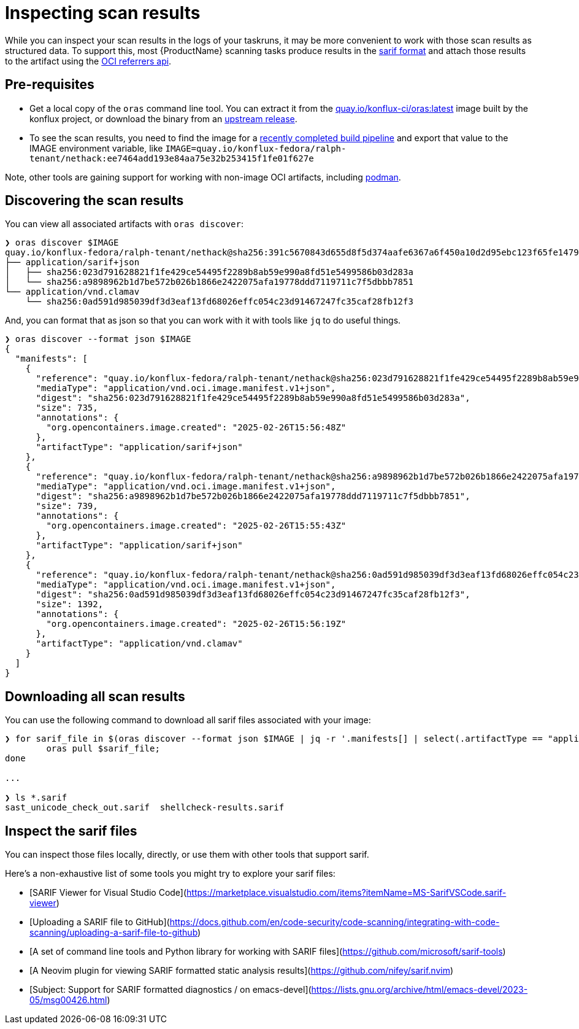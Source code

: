 = Inspecting scan results

While you can inspect your scan results in the logs of your taskruns, it may be more convenient to work with those scan results as structured data. To support this, most {ProductName} scanning tasks produce results in the link:https://docs.oasis-open.org/sarif/sarif/[sarif format] and attach those results to the artifact using the link:https://github.com/oras-project/artifacts-spec/blob/main/manifest-referrers-api.md[OCI referrers api].

== Pre-requisites

* Get a local copy of the `oras` command line tool. You can extract it from the link:https://quay.io/konflux-ci/oras[quay.io/konflux-ci/oras:latest] image built by the konflux project, or download the binary from an link:https://github.com/oras-project/oras/releases[upstream release].
* To see the scan results, you need to find the image for a xref:/how-tos/creating.adoc#finding-the-built-image[recently completed build pipeline] and export that value to the IMAGE environment variable, like `IMAGE=quay.io/konflux-fedora/ralph-tenant/nethack:ee7464add193e84aa75e32b253415f1fe01f627e`

Note, other tools are gaining support for working with non-image OCI artifacts, including link:https://docs.podman.io/en/latest/markdown/podman-artifact.1.html[podman].

== Discovering the scan results

You can view all associated artifacts with `oras discover`:

[source]
--
❯ oras discover $IMAGE
quay.io/konflux-fedora/ralph-tenant/nethack@sha256:391c5670843d655d8f5d374aafe6367a6f450a10d2d95ebc123f65fe1479813f
├── application/sarif+json
│   ├── sha256:023d791628821f1fe429ce54495f2289b8ab59e990a8fd51e5499586b03d283a
│   └── sha256:a9898962b1d7be572b026b1866e2422075afa19778ddd7119711c7f5dbbb7851
└── application/vnd.clamav
    └── sha256:0ad591d985039df3d3eaf13fd68026effc054c23d91467247fc35caf28fb12f3
--

And, you can format that as json so that you can work with it with tools like `jq` to do useful things.

[source]
--
❯ oras discover --format json $IMAGE
{
  "manifests": [
    {
      "reference": "quay.io/konflux-fedora/ralph-tenant/nethack@sha256:023d791628821f1fe429ce54495f2289b8ab59e990a8fd51e5499586b03d283a",
      "mediaType": "application/vnd.oci.image.manifest.v1+json",
      "digest": "sha256:023d791628821f1fe429ce54495f2289b8ab59e990a8fd51e5499586b03d283a",
      "size": 735,
      "annotations": {
        "org.opencontainers.image.created": "2025-02-26T15:56:48Z"
      },
      "artifactType": "application/sarif+json"
    },
    {
      "reference": "quay.io/konflux-fedora/ralph-tenant/nethack@sha256:a9898962b1d7be572b026b1866e2422075afa19778ddd7119711c7f5dbbb7851",
      "mediaType": "application/vnd.oci.image.manifest.v1+json",
      "digest": "sha256:a9898962b1d7be572b026b1866e2422075afa19778ddd7119711c7f5dbbb7851",
      "size": 739,
      "annotations": {
        "org.opencontainers.image.created": "2025-02-26T15:55:43Z"
      },
      "artifactType": "application/sarif+json"
    },
    {
      "reference": "quay.io/konflux-fedora/ralph-tenant/nethack@sha256:0ad591d985039df3d3eaf13fd68026effc054c23d91467247fc35caf28fb12f3",
      "mediaType": "application/vnd.oci.image.manifest.v1+json",
      "digest": "sha256:0ad591d985039df3d3eaf13fd68026effc054c23d91467247fc35caf28fb12f3",
      "size": 1392,
      "annotations": {
        "org.opencontainers.image.created": "2025-02-26T15:56:19Z"
      },
      "artifactType": "application/vnd.clamav"
    }
  ]
}
--

== Downloading all scan results

You can use the following command to download all sarif files associated with your image:

[source]
--
❯ for sarif_file in $(oras discover --format json $IMAGE | jq -r '.manifests[] | select(.artifactType == "application/sarif+json") | .reference'); do
	oras pull $sarif_file;
done

...

❯ ls *.sarif
sast_unicode_check_out.sarif  shellcheck-results.sarif
--

== Inspect the sarif files

You can inspect those files locally, directly, or use them with other tools that support sarif.

Here's a non-exhaustive list of some tools you might try to explore your sarif files:

* [SARIF Viewer for Visual Studio Code](https://marketplace.visualstudio.com/items?itemName=MS-SarifVSCode.sarif-viewer)
* [Uploading a SARIF file to GitHub](https://docs.github.com/en/code-security/code-scanning/integrating-with-code-scanning/uploading-a-sarif-file-to-github)
* [A set of command line tools and Python library for working with SARIF files](https://github.com/microsoft/sarif-tools)
* [A Neovim plugin for viewing SARIF formatted static analysis results](https://github.com/nifey/sarif.nvim)
* [Subject: Support for SARIF formatted diagnostics / on emacs-devel](https://lists.gnu.org/archive/html/emacs-devel/2023-05/msg00426.html)
